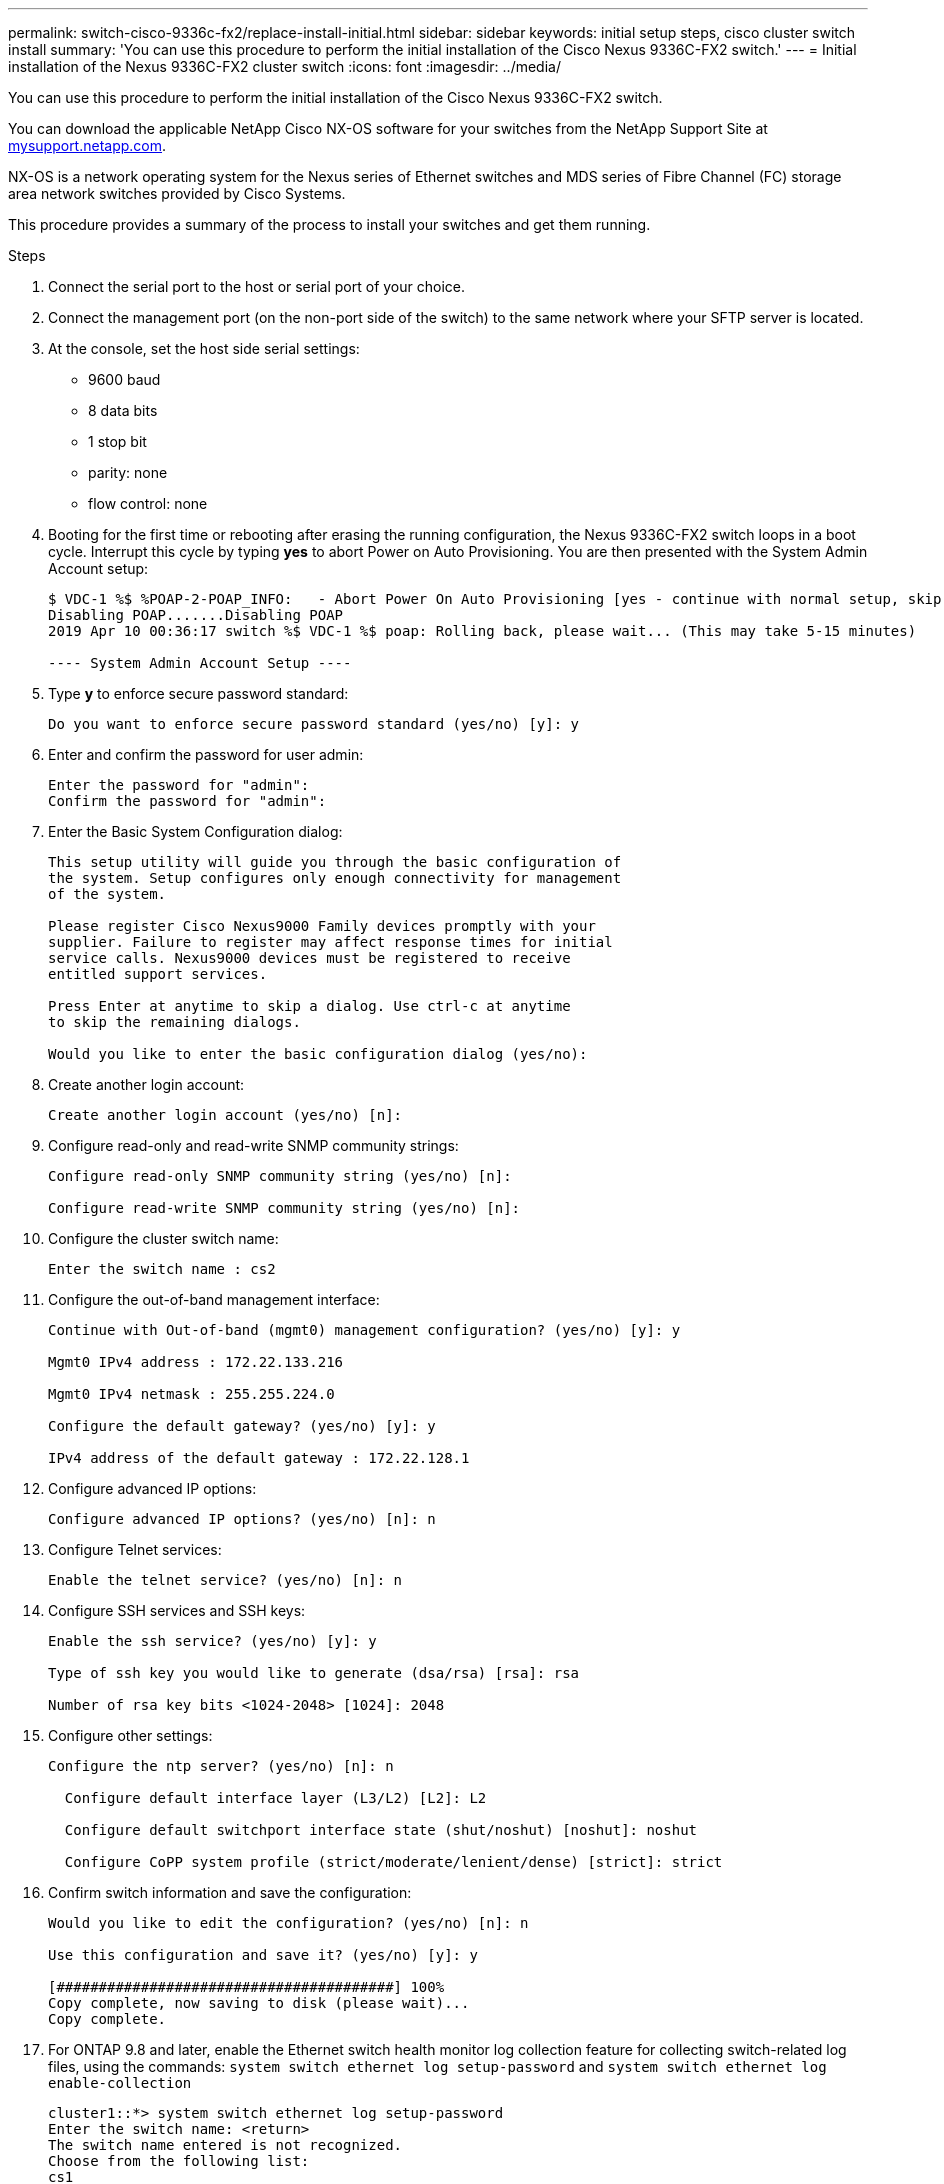 ---
permalink: switch-cisco-9336c-fx2/replace-install-initial.html
sidebar: sidebar
keywords: initial setup steps, cisco cluster switch install
summary: 'You can use this procedure to perform the initial installation of the Cisco Nexus 9336C-FX2 switch.'
---
= Initial installation of the Nexus 9336C-FX2 cluster switch
:icons: font
:imagesdir: ../media/

[.lead]
You can use this procedure to perform the initial installation of the Cisco Nexus 9336C-FX2 switch.

You can download the applicable NetApp Cisco NX-OS software for your switches from the NetApp Support Site at http://mysupport.netapp.com/[mysupport.netapp.com^].

NX-OS is a network operating system for the Nexus series of Ethernet switches and MDS series of Fibre Channel (FC) storage area network switches provided by Cisco Systems.

This procedure provides a summary of the process to install your switches and get them running.

.Steps
. Connect the serial port to the host or serial port of your choice.
. Connect the management port (on the non-port side of the switch) to the same network where your SFTP server is located.
. At the console, set the host side serial settings:
 ** 9600 baud
 ** 8 data bits
 ** 1 stop bit
 ** parity: none
 ** flow control: none
. Booting for the first time or rebooting after erasing the running configuration, the Nexus 9336C-FX2 switch loops in a boot cycle. Interrupt this cycle by typing *yes* to abort Power on Auto Provisioning. You are then presented with the System Admin Account setup:
+
----
$ VDC-1 %$ %POAP-2-POAP_INFO:   - Abort Power On Auto Provisioning [yes - continue with normal setup, skip - bypass password and basic configuration, no - continue with Power On Auto Provisioning] (yes/skip/no)[no]: yes
Disabling POAP.......Disabling POAP
2019 Apr 10 00:36:17 switch %$ VDC-1 %$ poap: Rolling back, please wait... (This may take 5-15 minutes)

---- System Admin Account Setup ----
----
+
. Type *y* to enforce secure password standard:
+
----
Do you want to enforce secure password standard (yes/no) [y]: y
----
. Enter and confirm the password for user admin:
+
----
Enter the password for "admin":
Confirm the password for "admin":
----

. Enter the Basic System Configuration dialog:
+
----
This setup utility will guide you through the basic configuration of
the system. Setup configures only enough connectivity for management
of the system.

Please register Cisco Nexus9000 Family devices promptly with your
supplier. Failure to register may affect response times for initial
service calls. Nexus9000 devices must be registered to receive
entitled support services.

Press Enter at anytime to skip a dialog. Use ctrl-c at anytime
to skip the remaining dialogs.

Would you like to enter the basic configuration dialog (yes/no):
----

. Create another login account:
+
----
Create another login account (yes/no) [n]:
----

. Configure read-only and read-write SNMP community strings:
+
----
Configure read-only SNMP community string (yes/no) [n]:

Configure read-write SNMP community string (yes/no) [n]:
----

. Configure the cluster switch name:
+
----
Enter the switch name : cs2
----

. Configure the out-of-band management interface:
+
----

Continue with Out-of-band (mgmt0) management configuration? (yes/no) [y]: y

Mgmt0 IPv4 address : 172.22.133.216

Mgmt0 IPv4 netmask : 255.255.224.0

Configure the default gateway? (yes/no) [y]: y

IPv4 address of the default gateway : 172.22.128.1
----

. Configure advanced IP options:
+
----
Configure advanced IP options? (yes/no) [n]: n
----

. Configure Telnet services:
+
----
Enable the telnet service? (yes/no) [n]: n
----

. Configure SSH services and SSH keys:
+
----
Enable the ssh service? (yes/no) [y]: y

Type of ssh key you would like to generate (dsa/rsa) [rsa]: rsa

Number of rsa key bits <1024-2048> [1024]: 2048
----

. Configure other settings:
+
----
Configure the ntp server? (yes/no) [n]: n

  Configure default interface layer (L3/L2) [L2]: L2

  Configure default switchport interface state (shut/noshut) [noshut]: noshut

  Configure CoPP system profile (strict/moderate/lenient/dense) [strict]: strict
----

. Confirm switch information and save the configuration:
+
----
Would you like to edit the configuration? (yes/no) [n]: n

Use this configuration and save it? (yes/no) [y]: y

[########################################] 100%
Copy complete, now saving to disk (please wait)...
Copy complete.
----

. For ONTAP 9.8 and later, enable the Ethernet switch health monitor log collection feature for collecting switch-related log files, using the commands: `system switch ethernet log setup-password` and `system switch ethernet log enable-collection`
+
----
cluster1::*> system switch ethernet log setup-password
Enter the switch name: <return>
The switch name entered is not recognized.
Choose from the following list:
cs1
cs2

cluster1::*> system switch ethernet log setup-password

Enter the switch name: cs1
RSA key fingerprint is e5:8b:c6:dc:e2:18:18:09:36:63:d9:63:dd:03:d9:cc
Do you want to continue? {y|n}::[n] y

Enter the password: <enter switch password>
Enter the password again: <enter switch password>

cluster1::*> system switch ethernet log setup-password

Enter the switch name: cs2
RSA key fingerprint is 57:49:86:a1:b9:80:6a:61:9a:86:8e:3c:e3:b7:1f:b1
Do you want to continue? {y|n}:: [n] y

Enter the password: <enter switch password>
Enter the password again: <enter switch password>

cluster1::*> system  switch ethernet log enable-collection

Do you want to enable cluster log collection for all nodes in the cluster?
{y|n}: [n] y

Enabling cluster switch log collection.

cluster1::*>
----
+
NOTE: If any of these commands return an error, contact NetApp support.

. For ONTAP releases 9.5P16, 9.6P12, and 9.7P10 and later patch releases, enable the Ethernet switch health monitor log collection feature for collecting switch-related log files, using the commands: `system cluster-switch log setup-password` and `system cluster-switch log enable-collection`
+
----
cluster1::*> system cluster-switch log setup-password
Enter the switch name: <return>
The switch name entered is not recognized.
Choose from the following list:
cs1
cs2

cluster1::*> system cluster-switch log setup-password

Enter the switch name: cs1
RSA key fingerprint is e5:8b:c6:dc:e2:18:18:09:36:63:d9:63:dd:03:d9:cc
Do you want to continue? {y|n}::[n] y

Enter the password: <enter switch password>
Enter the password again: <enter switch password>

cluster1::*> system cluster-switch log setup-password

Enter the switch name: cs2
RSA key fingerprint is 57:49:86:a1:b9:80:6a:61:9a:86:8e:3c:e3:b7:1f:b1
Do you want to continue? {y|n}:: [n] y

Enter the password: <enter switch password>
Enter the password again: <enter switch password>

cluster1::*> system cluster-switch log enable-collection

Do you want to enable cluster log collection for all nodes in the cluster?
{y|n}: [n] y

Enabling cluster switch log collection.

cluster1::*>
----
+
NOTE: If any of these commands return an error, contact NetApp support.
